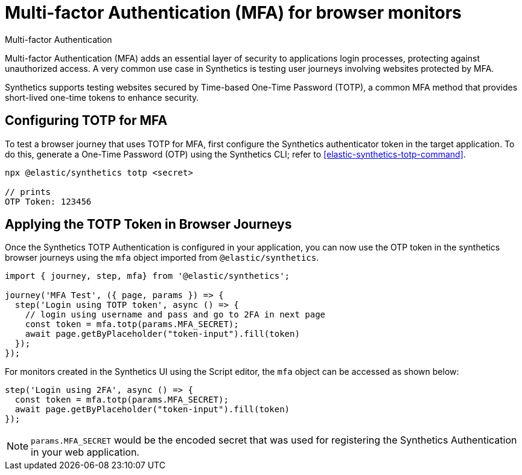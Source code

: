 [[synthetics-mfa]]
= Multi-factor Authentication (MFA) for browser monitors

++++
<titleabbrev>Multi-factor Authentication</titleabbrev>
++++

Multi-factor Authentication (MFA) adds an essential layer of security to
applications login processes, protecting against unauthorized access. A very
common use case in Synthetics is testing user journeys involving websites
protected by MFA.

Synthetics supports testing websites secured by Time-based One-Time Password
(TOTP), a common MFA method that provides short-lived one-time tokens to
enhance security.

[discrete]
== Configuring TOTP for MFA

To test a browser journey that uses TOTP for MFA, first configure the
Synthetics authenticator token in the target application. To do this, generate a One-Time
Password (OTP) using the Synthetics CLI; refer to <<elastic-synthetics-totp-command>>.

```sh
npx @elastic/synthetics totp <secret>

// prints
OTP Token: 123456
```

[discrete]
== Applying the TOTP Token in Browser Journeys

Once the Synthetics TOTP Authentication is configured in your application, you
can now use the OTP token in the synthetics browser journeys using the `mfa`
object imported from `@elastic/synthetics`.

```ts
import { journey, step, mfa} from '@elastic/synthetics';

journey('MFA Test', ({ page, params }) => {
  step('Login using TOTP token', async () => {
    // login using username and pass and go to 2FA in next page
    const token = mfa.totp(params.MFA_SECRET);
    await page.getByPlaceholder("token-input").fill(token)
  });
});
```

For monitors created in the Synthetics UI using the Script editor, the `mfa` object can be accessed as shown below:

```ts
step('Login using 2FA', async () => {
  const token = mfa.totp(params.MFA_SECRET);
  await page.getByPlaceholder("token-input").fill(token)
});
```

[NOTE]
====
`params.MFA_SECRET` would be the encoded secret that was used for registering the Synthetics Authentication in your web application.
====